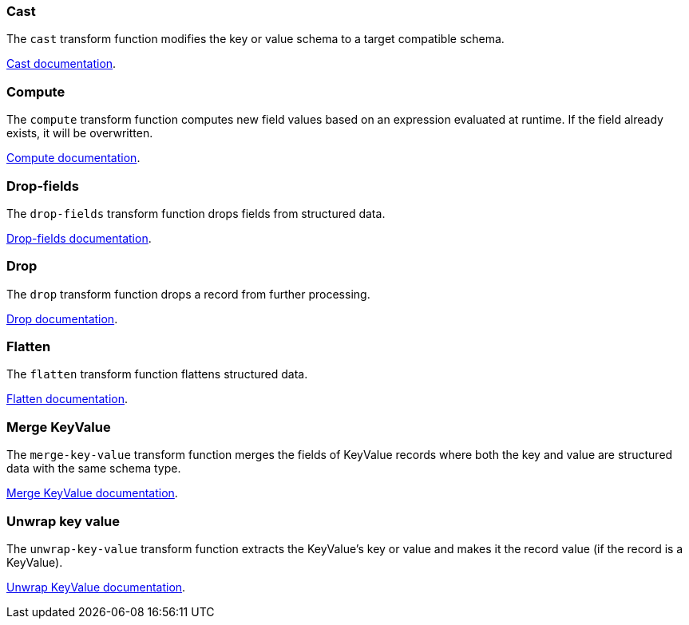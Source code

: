 [#cast]
=== Cast 

The `cast` transform function modifies the key or value schema to a target compatible schema.

xref:functions/cast.adoc[Cast documentation].

[#compute]
=== Compute

The `compute` transform function computes new field values based on an expression evaluated at runtime. If the field already exists, it will be overwritten.

xref:functions/compute.adoc[Compute documentation].

[#drop-fields]
=== Drop-fields

The `drop-fields` transform function drops fields from structured data.

xref:functions/drop-fields.adoc[Drop-fields documentation].

[#drop]
=== Drop

The `drop` transform function drops a record from further processing.

xref:functions/drop.adoc[Drop documentation].

[#flatten]
=== Flatten

The `flatten` transform function flattens structured data.

xref:functions/flatten.adoc[Flatten documentation].

[#merge-key-value]
=== Merge KeyValue

The `merge-key-value` transform function merges the fields of KeyValue records where both the key and value are structured data with the same schema type.

xref:functions/merge-key-value.adoc[Merge KeyValue documentation].

[#unwrap-key-value]
=== Unwrap key value

The `unwrap-key-value` transform function extracts the KeyValue's key or value and makes it the record value (if the record is a KeyValue).

xref:functions/unwrap-key-value.adoc[Unwrap KeyValue documentation].

